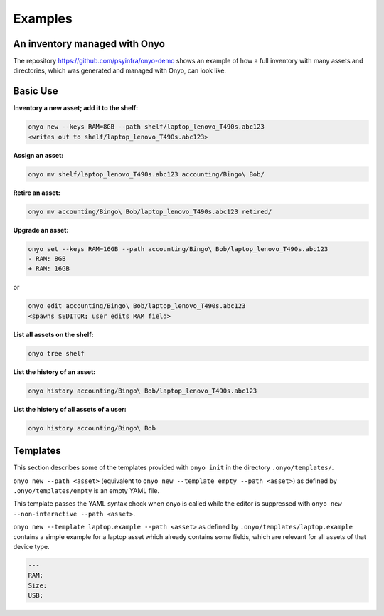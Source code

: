 Examples
========

An inventory managed with Onyo
******************************

The repository https://github.com/psyinfra/onyo-demo shows an example of how a
full inventory with many assets and directories, which was generated and managed
with Onyo, can look like.

Basic Use
*********

**Inventory a new asset; add it to the shelf:**

.. code:: shell

   onyo new --keys RAM=8GB --path shelf/laptop_lenovo_T490s.abc123
   <writes out to shelf/laptop_lenovo_T490s.abc123>

**Assign an asset:**

.. code:: shell

   onyo mv shelf/laptop_lenovo_T490s.abc123 accounting/Bingo\ Bob/

**Retire an asset:**

.. code:: shell

   onyo mv accounting/Bingo\ Bob/laptop_lenovo_T490s.abc123 retired/

**Upgrade an asset:**

.. code:: shell

   onyo set --keys RAM=16GB --path accounting/Bingo\ Bob/laptop_lenovo_T490s.abc123
   - RAM: 8GB
   + RAM: 16GB

or

.. code:: shell

   onyo edit accounting/Bingo\ Bob/laptop_lenovo_T490s.abc123
   <spawns $EDITOR; user edits RAM field>

**List all assets on the shelf:**

.. code:: shell

   onyo tree shelf

**List the history of an asset:**

.. code:: shell

   onyo history accounting/Bingo\ Bob/laptop_lenovo_T490s.abc123

**List the history of all assets of a user:**

.. code:: shell

   onyo history accounting/Bingo\ Bob

Templates
*********

This section describes some of the templates provided with ``onyo init`` in the
directory ``.onyo/templates/``.

``onyo new --path <asset>`` (equivalent to
``onyo new --template empty --path <asset>``) as defined
by ``.onyo/templates/empty`` is an empty YAML file.

This template passes the YAML syntax check when onyo is called while the editor
is suppressed with ``onyo new --non-interactive --path <asset>``.

``onyo new --template laptop.example --path <asset>`` as defined by
``.onyo/templates/laptop.example`` contains a simple example for a laptop asset
which already contains some fields, which are relevant for all assets of that
device type.

.. code:: yaml

   ---
   RAM:
   Size:
   USB:
